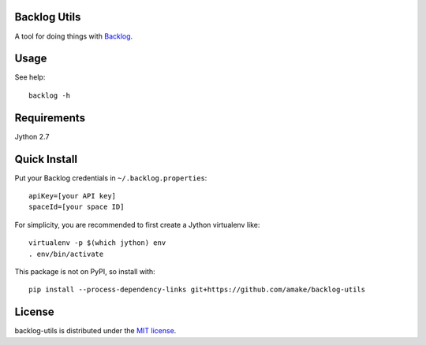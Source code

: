 Backlog Utils
=============

A tool for doing things with `Backlog <http://www.backlog.jp/>`__.

Usage
=====
See help::

    backlog -h

Requirements
============
Jython 2.7

Quick Install
=============

Put your Backlog credentials in ``~/.backlog.properties``::

    apiKey=[your API key]
    spaceId=[your space ID]

For simplicity, you are recommended to first create a Jython virtualenv like::

    virtualenv -p $(which jython) env
    . env/bin/activate

This package is not on PyPI, so install with::

    pip install --process-dependency-links git+https://github.com/amake/backlog-utils

License
=======

backlog-utils is distributed under the `MIT license <LICENSE.txt>`__.
